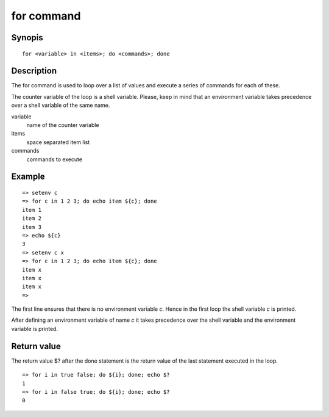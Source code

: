 for command
===========

Synopis
-------

::

    for <variable> in <items>; do <commands>; done

Description
-----------

The for command is used to loop over a list of values and execute a series of
commands for each of these.

The counter variable of the loop is a shell variable. Please, keep in mind that
an environment variable takes precedence over a shell variable of the same name.

variable
    name of the counter variable

items
    space separated item list

commands
    commands to execute

Example
-------

::

    => setenv c
    => for c in 1 2 3; do echo item ${c}; done
    item 1
    item 2
    item 3
    => echo ${c}
    3
    => setenv c x
    => for c in 1 2 3; do echo item ${c}; done
    item x
    item x
    item x
    =>

The first line ensures that there is no environment variable *c*. Hence in the
first loop the shell variable *c* is printed.

After defining an environment variable of name *c* it takes precedence over the
shell variable and the environment variable is printed.

Return value
------------

The return value $? after the done statement is the return value of the last
statement executed in the loop.

::

    => for i in true false; do ${i}; done; echo $?
    1
    => for i in false true; do ${i}; done; echo $?
    0
